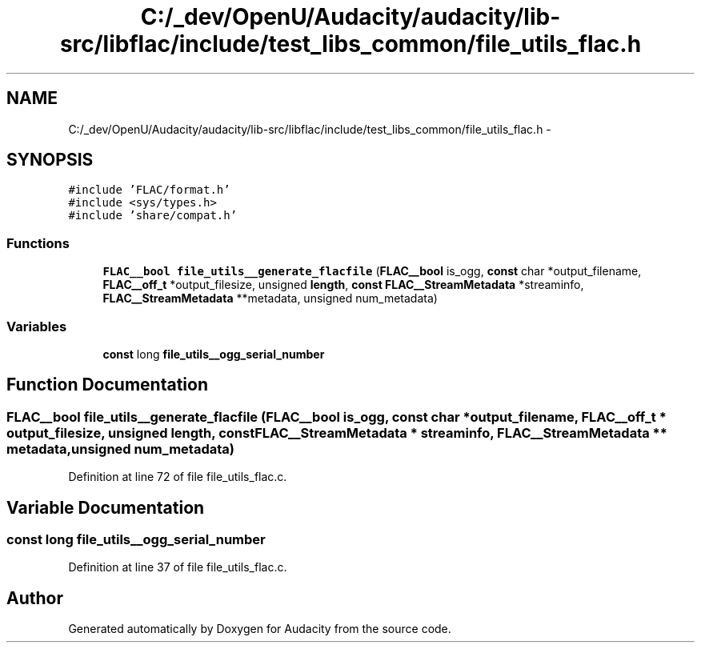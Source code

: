 .TH "C:/_dev/OpenU/Audacity/audacity/lib-src/libflac/include/test_libs_common/file_utils_flac.h" 3 "Thu Apr 28 2016" "Audacity" \" -*- nroff -*-
.ad l
.nh
.SH NAME
C:/_dev/OpenU/Audacity/audacity/lib-src/libflac/include/test_libs_common/file_utils_flac.h \- 
.SH SYNOPSIS
.br
.PP
\fC#include 'FLAC/format\&.h'\fP
.br
\fC#include <sys/types\&.h>\fP
.br
\fC#include 'share/compat\&.h'\fP
.br

.SS "Functions"

.in +1c
.ti -1c
.RI "\fBFLAC__bool\fP \fBfile_utils__generate_flacfile\fP (\fBFLAC__bool\fP is_ogg, \fBconst\fP char *output_filename, \fBFLAC__off_t\fP *output_filesize, unsigned \fBlength\fP, \fBconst\fP \fBFLAC__StreamMetadata\fP *streaminfo, \fBFLAC__StreamMetadata\fP **metadata, unsigned num_metadata)"
.br
.in -1c
.SS "Variables"

.in +1c
.ti -1c
.RI "\fBconst\fP long \fBfile_utils__ogg_serial_number\fP"
.br
.in -1c
.SH "Function Documentation"
.PP 
.SS "\fBFLAC__bool\fP file_utils__generate_flacfile (\fBFLAC__bool\fP is_ogg, \fBconst\fP char * output_filename, \fBFLAC__off_t\fP * output_filesize, unsigned length, \fBconst\fP \fBFLAC__StreamMetadata\fP * streaminfo, \fBFLAC__StreamMetadata\fP ** metadata, unsigned num_metadata)"

.PP
Definition at line 72 of file file_utils_flac\&.c\&.
.SH "Variable Documentation"
.PP 
.SS "\fBconst\fP long file_utils__ogg_serial_number"

.PP
Definition at line 37 of file file_utils_flac\&.c\&.
.SH "Author"
.PP 
Generated automatically by Doxygen for Audacity from the source code\&.
